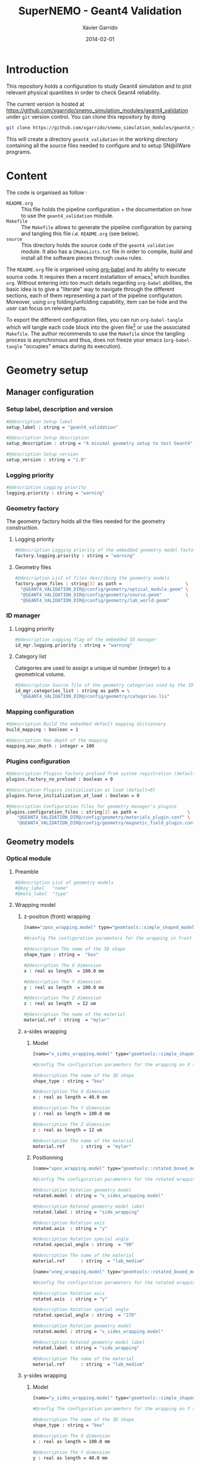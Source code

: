 #+TITLE:  SuperNEMO - Geant4 Validation
#+AUTHOR: Xavier Garrido
#+DATE:   2014-02-01
#+OPTIONS: ^:{}
#+STARTUP: entitiespretty

* Introduction

This repository holds a configuration to study Geant4 simulation and to plot
relevant physical quantities in order to check Geant4 reliability.

The current version is hosted at
[[https://github.com/xgarrido/snemo_simulation_modules/geant4_validation]] under
=git= version control. You can clone this repository by doing

#+BEGIN_SRC sh
  git clone https://github.com/xgarrido/snemo_simulation_modules/geant4_validation geant4_validation
#+END_SRC

This will create a directory =geant4_validation= in the working directory
containing all the source files needed to configure and to setup SN@ilWare
programs.

* Content

The code is organised as follow :

- =README.org= :: This file holds the pipeline configuration + the documentation
                  on how to use the =geant4_validation= module.
- =Makefile= :: The =Makefile= allows to generate the pipeline configuration by
                parsing and tangling this file /i.e./ =README.org= (see below).
- =source= :: This directory holds the source code of the =geant4_validation=
              module. It also has a =CMakeLists.txt= file in order to compile,
              build and install all the software pieces through =cmake= rules.

The =README.org= file is organised using [[http://orgmode.org/worg/org-contrib/babel/index.html][org-babel]] and its ability to execute
source code. It requires then a recent installation of emacs[1] which bundles
=org=. Without entering into too much details regarding =org-babel= abilities,
the basic idea is to give a "literate" way to navigate through the different
sections, each of them representing a part of the pipeline
configuration. Moreover, using =org= folding/unfolding capability, item can be
hide and the user can focus on relevant parts.

To export the different configuration files, you can run =org-babel-tangle=
which will tangle each code block into the given file[2] or use the associated
=Makefile=. The author recommends to use the =Makefile= since the tangling
process is asynchronous and thus, does not freeze your emacs (=org-babel-tangle=
"occupies" emacs during its execution).

[1] At the time of writing this document, emacs version is 24.3.1
[2] Emacs lisp function can be run using =ALT-x= command and typing the function
name.
* Geometry setup
** Manager configuration
:PROPERTIES:
:MKDIRP: yes
:TANGLE: config/geometry/manager.conf
:END:
*** Setup label, description and version
#+BEGIN_SRC sh
  #@description Setup label
  setup_label : string = "geant4_validation"

  #@description Setup description
  setup_description : string = "A minimal geometry setup to test Geant4"

  #@description Setup version
  setup_version : string = "1.0"
#+END_SRC
*** Logging priority
#+BEGIN_SRC sh
  #@description Logging priority
  logging.priority : string = "warning"
#+END_SRC
*** Geometry factory
The geometry factory holds all the files needed for the geometry construction.
**** Logging priority
#+BEGIN_SRC sh
  #@description Logging priority of the embedded geometry model factory
  factory.logging.priority : string = "warning"
#+END_SRC

**** Geometry files
#+BEGIN_SRC sh
  #@description List of files describing the geometry models
  factory.geom_files : string[3] as path =                        \
    "@GEANT4_VALIDATION_DIR@/config/geometry/optical_module.geom" \
    "@GEANT4_VALIDATION_DIR@/config/geometry/source.geom"         \
    "@GEANT4_VALIDATION_DIR@/config/geometry/lab_world.geom"
#+END_SRC

*** ID manager
**** Logging priority
#+BEGIN_SRC sh
  #@description Logging flag of the embedded ID manager
  id_mgr.logging.priority : string = "warning"
#+END_SRC

**** Category list
Categories are used to assign a unique id number (integer) to a geometrical
volume.
#+BEGIN_SRC sh
  #@description Source file of the geometry categories used by the ID manager
  id_mgr.categories_list : string as path = \
    "@GEANT4_VALIDATION_DIR@/config/geometry/categories.lis"
#+END_SRC
*** Mapping configuration
#+BEGIN_SRC sh
  #@description Build the embedded default mapping dictionnary
  build_mapping : boolean = 1

  #@description Max depth of the mapping
  mapping.max_depth : integer = 100
#+END_SRC
*** Plugins configuration
#+BEGIN_SRC sh
  #@description Plugins factory preload from system registration (default=0)
  plugins.factory_no_preload : boolean = 0

  #@description Plugins initialization at load (default=0)
  plugins.force_initialization_at_load : boolean = 0

  #@description Configuration files for geometry manager's plugins
  plugins.configuration_files : string[2] as path =                   \
      "@GEANT4_VALIDATION_DIR@/config/geometry/materials_plugin.conf" \
      "@GEANT4_VALIDATION_DIR@/config/geometry/magnetic_field_plugin.conf"
#+END_SRC

** Geometry models
*** Optical module
:PROPERTIES:
:TANGLE: config/geometry/optical_module.geom
:END:
**** Preamble
#+BEGIN_SRC sh
  #@description List of geometry models
  #@key_label   "name"
  #@meta_label  "type"
#+END_SRC
**** Wrapping model
***** z-position (front) wrapping
#+BEGIN_SRC sh
  [name="zpos_wrapping.model" type="geomtools::simple_shaped_model"]

  #@config The configuration parameters for the wrapping in front of the scintillator block

  #@description The name of the 3D shape
  shape_type : string =  "box"

  #@description The X dimension
  x : real as length  = 100.0 mm

  #@description The Y dimension
  y : real as length  = 100.0 mm

  #@description The Z dimension
  z : real as length  = 12 um

  #@description The name of the material
  material.ref : string  = "mylar"
#+END_SRC
***** x-sides wrapping
****** Model
#+BEGIN_SRC sh
  [name="x_sides_wrapping.model" type="geomtools::simple_shaped_model"]

  #@config The configuration parameters for the wrapping on X sides of the scintillator block

  #@description The name of the 3D shape
  shape_type : string = "box"

  #@description The X dimension
  x : real as length = 40.0 mm

  #@description The Y dimension
  y : real as length = 100.0 mm

  #@description The Z dimension
  z : real as length = 12 um

  #@description The name of the material
  material.ref      : string  = "mylar"
#+END_SRC
****** Positionning
#+BEGIN_SRC sh
  [name="xpos_wrapping.model" type="geomtools::rotated_boxed_model"]

  #@config The configuration parameters for the rotated wrapping film

  #@description Rotation geometry model
  rotated.model : string = "x_sides_wrapping.model"

  #@description Rotated geometry model label
  rotated.label : string = "side_wrapping"

  #@description Rotation axis
  rotated.axis  : string = "y"

  #@description Rotation special angle
  rotated.special_angle : string  = "90"

  #@description The name of the material
  material.ref      : string  = "lab_medium"
#+END_SRC
#+BEGIN_SRC sh
  [name="xneg_wrapping.model" type="geomtools::rotated_boxed_model"]

  #@config The configuration parameters for the rotated wrapping film

  #@description Rotation axis
  rotated.axis  : string = "y"

  #@description Rotation special angle
  rotated.special_angle : string  = "270"

  #@description Rotation geometry model
  rotated.model : string = "x_sides_wrapping.model"

  #@description Rotated geometry model label
  rotated.label : string = "side_wrapping"

  #@description The name of the material
  material.ref      : string  = "lab_medium"
#+END_SRC

***** y-sides wrapping
****** Model
#+BEGIN_SRC sh
  [name="y_sides_wrapping.model" type="geomtools::simple_shaped_model"]

  #@config The configuration parameters for the wrapping on Y sides of the scintillator block

  #@description The name of the 3D shape
  shape_type : string = "box"

  #@description The X dimension
  x : real as length = 100.0 mm

  #@description The Y dimension
  y : real as length = 40.0 mm

  #@description The Z dimension
  z : real as length = 12 um

  #@description The name of the material
  material.ref : string = "mylar"
#+END_SRC
****** Positionning
#+BEGIN_SRC sh
  [name="ypos_wrapping.model" type="geomtools::rotated_boxed_model"]

  #@config The configuration parameters for the rotated wrapping film

  #@description Rotation axis
  rotated.axis  : string = "x"

  #@description Rotation special angle
  rotated.special_angle : string  = "90"

  #@description Rotation geometry model
  rotated.model : string = "y_sides_wrapping.model"

  #@description Rotated geometry model label
  rotated.label : string = "side_wrapping"

  #@description The name of the material
  material.ref      : string  = "lab_medium"
#+END_SRC
#+BEGIN_SRC sh
  [name="yneg_wrapping.model" type="geomtools::rotated_boxed_model"]

  #@config The configuration parameters for the rotated wrapping film

  #@description Rotation axis
  rotated.axis  : string = "x"

  #@description Rotation special angle
  rotated.special_angle : string  = "270"

  #@description Rotation geometry model
  rotated.model : string = "y_sides_wrapping.model"

  #@description Rotated geometry model label
  rotated.label : string = "side_wrapping"

  #@description The name of the material
  material.ref      : string  = "lab_medium"
#+END_SRC
**** Scintillator model
***** Block model
We first design the shape and the dimensions of the block
#+BEGIN_SRC sh
  [name="scintillator_block.model" type="geomtools::simple_shaped_model"]

  #@config The configuration parameters for the scintillator block

  #@description The name of the 3D shape
  shape_type : string =  "box"

  #@description The X dimension
  x : real as length = 100.0 mm

  #@description The Y dimension
  y : real as length = 100.0 mm

  #@description The Z dimension
  z : real as length = 40.0 mm
#+END_SRC

Then we define a material
#+BEGIN_SRC sh
  #@description The name of the material
  material.ref      : string = "polystyrene"
#+END_SRC

Finally, we attach to it a sensitive category to ease the interface between
=mctools= and Geant4 digitization[fn:1]
#+BEGIN_SRC sh
  #@description The 'sensitive' category attached to this detector volume
  sensitive.category : string  = "scin_SD"
#+END_SRC
***** Wrapped block model
The wrapped model consists of wrapping with mylar the previous "nude" block. We
then use a =surrounded_bowed_model= to place mylar on each scintillator faces.
#+BEGIN_SRC sh
  [name="wrapped_scintillator_block.model" type="geomtools::surrounded_boxed_model"]

  #@config The configuration parameters for the wrapped scintillatorblock

  #@description The name of the surrounded geometry model
  surrounded.model         : string = "scintillator_block.model"

  #@description The label associated to the surrounded geometry model
  surrounded.label         : string = "scintillator_block"

  #@description The name of the (z>0) side surrounding geometry model
  surrounded.top_model     : string = "zpos_wrapping.model"

  #@description The name of a  (x>0) side surrounding geometry model
  surrounded.front_model   : string = "xpos_wrapping.model"

  #@description The name of a  (x<0) side surrounding geometry model
  surrounded.back_model    : string = "xneg_wrapping.model"

  #@description The name of a  (y>0) side surrounding geometry model
  surrounded.right_model   : string = "ypos_wrapping.model"

  #@description The name of a  (y<0) side surrounding geometry model
  surrounded.left_model    : string = "yneg_wrapping.model"

  #@description The label of the (z>0) side surrounding geometry model
  surrounded.top_label     : string = "top_wrapping"

  #@description The label of a  (x>0) side surrounding geometry model
  surrounded.front_label   : string = "front_wrapping"

  #@description The label of a  (x<0) side surrounding geometry model
  surrounded.back_label    : string = "back_wrapping"

  #@description The label of a  (y>0) side surrounding geometry model
  surrounded.right_label   : string = "right_wrapping"

  #@description The label of a  (y<0) side surrounding geometry model
  surrounded.left_label    : string = "left_wrapping"

  #@description The name of the material
  material.ref      : string  = "lab_medium"
#+END_SRC

Finally, we attach mapping id to the mother volume as well as its daughter
/i.e./ mylar elements.
#+BEGIN_SRC sh
  #@description The mapping directive for the "scintillator_block" daughter volume
  mapping.daughter_id.scintillator_block : string  = "[scin_block.gc]"

  #@description The mapping directive for the "left_wrapping" daughter volume
  mapping.daughter_id.front_wrapping     : string  = "[scin_block_wrapping.gc:side=0]"

  #@description The mapping directive for the "right_wrapping" daughter volume
  mapping.daughter_id.back_wrapping      : string  = "[scin_block_wrapping.gc:side=1]"

  #@description The mapping directive for the "left_wrapping" daughter volume
  mapping.daughter_id.left_wrapping      : string  = "[scin_block_wrapping.gc:side=2]"

  #@description The mapping directive for the "right_wrapping" daughter volume
  mapping.daughter_id.right_wrapping     : string  = "[scin_block_wrapping.gc:side=3]"

  #@description The mapping directive for the "top_wrapping" daughter volume
  mapping.daughter_id.top_wrapping       : string  = "[scin_block_wrapping.gc:side=5]"
#+END_SRC
**** Light guide model
***** Basic light guide
#+BEGIN_SRC sh
  [name="light_guide.model" type="geomtools::simple_shaped_model"]

  #@config The configuration parameters for the light guide

  #@description The default implicit length unit
  length_unit  : string = "mm"

  #@description The name of the 3D shape
  shape_type   : string = "polyhedra"

  #@description The polyhedra build mode
  build_mode   : string = "points"

  #@description The polyhedra number of sides
  sides        : integer = 4

  #@description The list of Z coordinates for the shape
  list_of_z    : real [3] =  -40.     +30.     +40.

  #@description The list of inner radius coordinates for the shape
  list_of_rmin : real [3] =    0.      0.       0.

  #@description The list of outer radius coordinates for the shape
  list_of_rmax : real [3] =    20.    50.     50.

  #@description The name of the material
  material.ref : string  = "plexiglass"
#+END_SRC
***** Rotated light guide
#+BEGIN_SRC sh
  ########################################################################
  [name="rotated_light_guide.model" type="geomtools::rotated_boxed_model"]

  #@config The configuration parameters for the rotated light guide

  #@description The rotation axis
  rotated.axis  : string = "z"

  #@description The rotation angle
  rotated.angle : real as angle = 45.0 degree

  #@description The X dimension
  x             : real as length = 100.0 mm

  #@description The Y dimension
  y             : real as length = 100.0 mm

  #@description The name of the model to be rotated
  rotated.model : string = "light_guide.model"

  #@description The label associated to the rotated daughter model
  rotated.label : string = "light_guide"

  #@description The name of the material around the light guide to be rotated
  material.ref  : string  = "lab_medium"
#+END_SRC
**** PMT model
#+BEGIN_SRC sh
  [name="pmt.model" type="geomtools::simple_shaped_model"]

  #@config The configuration parameters for the photomultiplier tube

  #@description The default implicit length unit
  length_unit  : string   = "mm"

  #@description The name of the 3D shape
  shape_type   : string   = "polycone"

  #@description The polycone build mode
  build_mode   : string   = "points"

  #@description The list of Z coordinates for the shape
  list_of_z    : real [6] =  -50.0   -49.0  -48.99  +48.99  +49.0 +50.0

  #@description The list of inner radius coordinates for the shape
  list_of_rmin : real [6] =    0.      0.    19.     19.      0.    0.

  #@description The list of outer radius coordinates for the shape
  list_of_rmax : real [6] =    20.    20.    20.     20.     20.   20.

  #@description The name of the material
  material.ref : string  = "glass"
#+END_SRC
**** Optical module
Given the previous model, we stack them to get a full optical module from PMT \to
light guide \to scintillator block \to the last layer of mylar
#+BEGIN_SRC sh
  [name="optical_module.model" type="geomtools::stacked_model"]

  #@config The configuration parameters for the optical module

  #@description The stacking axis
  stacked.axis            : string = "z"

  #@description The number of stacked volumes
  stacked.number_of_items : integer = 3

  #@description The model of the stacked volume #2
  stacked.model_2   : string  = "wrapped_scintillator_block.model"

  #@description The label of the stacked volume #2
  stacked.label_2   : string  = "scintillator_block"

  #@description The model of the stacked volume #1
  stacked.model_1   : string   = "rotated_light_guide.model"

  #@description The label of the stacked volume #1
  stacked.label_1   : string  = "light_guide"

  #@description The model of the stacked volume #0
  stacked.model_0   : string   = "pmt.model"

  #@description The label of the stacked volume #0
  stacked.label_0   : string  = "pmt"

  #@description The name of the material
  material.ref      : string    = "lab_medium"

  #@description The mapping directive for the "light_guide" daughter volume
  mapping.daughter_id.light_guide : string  = "[light_guide.gc]"
#+END_SRC
*** Source
:PROPERTIES:
:TANGLE: config/geometry/source.geom
:END:
**** Preamble
#+BEGIN_SRC sh
  #@description List of geometry models
  #@key_label   "name"
  #@meta_label  "type"
#+END_SRC
**** Film model
#+BEGIN_SRC sh
  [name="source_film.model" type="geomtools::simple_shaped_model"]

  #@config The configuration parameters for the source film

  #@description The name of the 3D shape of the source film
  shape_type  : string = "cylinder"

  #@description The R dimension (radius) of the cylinder source film
  r : real as length = 9.5 mm

  #@description The Z dimension (thickness) of the cylinder source film
  z : real as length = 5 um

  #@description The name of the material of the source film
  material.ref : string = "mylar"
#+END_SRC
**** Source support model
#+BEGIN_SRC sh
  [name="source_support.model" type="geomtools::simple_shaped_model"]

  #@config The configuration parameters for the source support

  #@description The name of the 3D shape of the source support ring
  shape_type  : string = "tube"

  #@description The inner R dimension (inner radius) of the source support ring
  inner_r     : real as length = 10.0 mm

  #@description The outer R dimension (inner radius) of the source support ring
  outer_r     : real as length = 12.0 mm

  #@description The Z dimension (thickness) of the source support ring
  z           : real as length = 5.0 mm

  #@description The name of the material of the source support ring
  material.ref : string = "aluminium"
#+END_SRC

**** Source model
The source model will used the two previous models by placing them "internally"
to a larger cylinder. We first declare the holding volume
#+BEGIN_SRC sh
  [name="source.model" type="geomtools::simple_shaped_model"]

  #@description The name of the 3D shape of the source cylindric envelope
  shape_type  : string = "cylinder"

  #@description The R dimension (radius) of the source cylindric envelope
  r : real as length = 12.0 mm

  #@description The Z dimension (thickness) of the source cylindric envelope
  z : real as length = 5.0 mm

  #@description The name of the material
  material.ref : string  = "lab_medium"
#+END_SRC
and then place inside, the "support" and "film" models
#+BEGIN_SRC sh
  #@description The list of daughter volumes by label
  internal_item.labels : string[2] = "support" "film"

  #@description The model of the "support" daughter volume
  internal_item.model.support : string  = "source_support.model"

  #@description The placement of the "support" daughter volume
  internal_item.placement.support : string  = "0 0 0 (mm)"

  #@description The model of the "film" daughter volume
  internal_item.model.film : string  = "source_film.model"

  #@description The placement of the "film" daughter volume
  internal_item.placement.film : string  = "0 0 0 (mm)"
#+END_SRC

We finally define mapping ids
#+BEGIN_SRC sh
  #@description The mapping directives for the "film" daughter volume
  mapping.daughter_id.film : string  = "[source_film.gc]"

  #@description The mapping directives for the "support" daughter volume
  mapping.daughter_id.support : string  = "[source_support.gc]"
#+END_SRC
*** Laboratory & world volume
:PROPERTIES:
:TANGLE: config/geometry/lab_world.geom
:END:
**** Preamble
#+BEGIN_SRC sh
  #@description List of geometry models
  #@key_label   "name"
  #@meta_label  "type"
#+END_SRC
**** Absorber
#+BEGIN_SRC sh
  [name="thin_absorber.model" type="geomtools::simple_shaped_model"]

  #@config The configuration parameters for the thin_absorber front of the detector

  #@description The name of the 3D shape
  shape_type :   string =  "box"

  #@description The X dimension
  x   : real as length = 100.0 mm

  #@description The Y dimension
  y   : real as length = 100.0 mm

  #@description The Z dimension
  z   : real as length = 50 um

  #@description The name of the material
  material.ref      : string  = "copper"
#+END_SRC
**** Black box
#+BEGIN_SRC sh
  [name="black_box.model" type="geomtools::simple_shaped_model"]

  #@config The configuration parameters for the light guide

  #@description The default implicit length unit
  length_unit : string = "mm"

  #@description The name of the 3D shape
  shape_type : string = "polyhedra"

  #@description The polyhedra build mode
  build_mode : string = "points"

  #@description The polyhedra number of sides
  sides        : integer = 4

  #@description The list of Z coordinates for the shape
  list_of_z    : real [2] =   -125.     +125.

  #@description The list of inner radius coordinates for the shape
  list_of_rmin : real [2] =    51.      51.

  #@description The list of outer radius coordinates for the shape
  list_of_rmax : real [2] =    53.      53.

  #@description The name of the material
  material.ref : string  = "inox"
#+END_SRC
**** Lab. model
#+BEGIN_SRC sh
  [name="lab.model" type="geomtools::simple_shaped_model"]

  #@config The configuration parameters for the laboratory experimental area

  #@description The name of the 3D shape of the lab area
  shape_type  : string = "box"

  #@description The X dimension of the box
  x           : real as length = 900.0 mm

  #@description The Y dimension of the box
  y           : real as length = 450.0 mm

  #@description The Z dimension of the box
  z           : real as length = 450.0 mm

  #@description The name of the material that fills the lab atmosphere
  material.ref : string = "lab_medium"

  #@description The list of daughter volumes by labels
  internal_item.labels : string[4] = "source" "detector" "box" "absorber0"

  #@description The model of the "source" daughter volume
  internal_item.model.source        : string  = "source.model"

  #@description The placement of the "source" daughter volume
  internal_item.placement.source    : string  = "20 0 0 (cm) / y +90 (degree)"

  #@description The model of the "detector" daughter volume
  internal_item.model.detector      : string  = "optical_module.model"

  #@description The placement of the "detector" daughter volume
  internal_item.placement.detector  : string  = "-20 0 0 (cm) / y +90 (degree) "

  #@description The model of the "box" daughter volume
  internal_item.model.box           : string  = "black_box.model"

  #@description The placement of the "box" daughter volume
  internal_item.placement.box       : string  = "-24 0 0 (cm) @  0 90 45 (degree) "

  #@description The model of the "absorber0" daughter volume
  internal_item.model.absorber0     : string  = "thin_absorber.model"

  #@description The placement of the "absorber0" daughter volume
  internal_item.placement.absorber0 : string  = "0 0 0 (cm) @  0 90 0 (degree) "

  #@description The mapping directives for the "source" daughter volume
  mapping.daughter_id.source   : string  = "[source.gc:position=0]"

  #@description The mapping directives for the "detector" daughter volume
  mapping.daughter_id.detector : string  = "[optical_module.gc:detector=0]"
#+END_SRC
**** World volume
#+BEGIN_SRC sh
  [name="world" type="geomtools::simple_world_model"]

  #@config configuration parameters for the world logical volume

  #@description The world volume X dimension (box)
  world.x         : real as length  = 1000.0 mm

  #@description The world volume Y dimension (box)
  world.y         : real as length = 500.0 mm

  #@description The world volume Z dimension (box)
  world.z         : real as length = 500.0 mm

  #@description The name of the model that represents the experimental setup daughter volume
  setup.model     : string = "lab.model"

  #@description The setup placement phi angle
  setup.phi       : real as angle = 0.0 degree

  #@description The setup placement theta angle
  setup.theta     : real as angle = 0.0 degree

  #@description The setup placement X coordinate
  setup.x         : real as length = 0.0 mm

  #@description The setup placement Y coordinate
  setup.y         : real as length = 0.0 mm

  #@description The setup placement Z coordinate
  setup.z         : real as length = 0.0 mm

  #@description The name of the material that fills the world volume
  material.ref    : string = "vacuum"

  #@description The mapping directives for the 'setup' daughter volume
  mapping.daughter_id.setup : string  = "[lab.gc:area=0]"
#+END_SRC
** Mapping categories
:PROPERTIES:
:TANGLE: config/geometry/categories.lis
:END:
#+BEGIN_SRC sh
  #@description A list of geometry ID categories/types
  #@key_label   "category"
  #@meta_label  "type"


  ##################################################################
  # This is the mandatory top-level geometry category.
  # One should always provide it :
  [category="world" type="0"]

  #@config The geometry category of the top-level world volume

  #@description The world's GID address is characterized by its 'world' number
  addresses : string[1] = "world"


  ##################################################################
  # This geometry category addresses an experimental area volume :
  [category="lab.gc"  type="100"]

  #@config The geometry category of the experimental area volume (lab)

  #@description A lab's GID address is charaterized by its 'area' number
  addresses : string[1] = "area"


  ################################################################
  # This geometry category addresses a calibration source object :
  [category="source.gc" type="1000"]

  #@config The geometry category of a calibration source

  #@description The GID address of a calibration source is defined by its 'position' number
  addresses : string[1] = "position"


  ##############################################################################
  # This geometry category addresses the support frame of a calibration source :
  [category="source_support.gc" type="1010"]

  #@config The geometry category of a calibration source support

  #@description The GID address of a source support inherits the GID address of the source
  inherits : string = "source.gc"


  #################################################################
  # This geometry category addresses of a calibration source film :
  [category="source_film.gc" type="1020"]

  #@config The geometry category of a calibration source film

  #@description The GID address of a source film inherits the GID address of the source
  inherits : string = "source.gc"


  ######################################################
  # This geometry category addresses an optical module :
  [category="optical_module.gc" type="2020"]

  #@config The geometry category of a calibration source film

  #@description The GID address of a column is defined by its 'detector' number
  addresses : string[1] = "detector"


  #################################################################################
  #  This geometry category addresses the scintillator block of an optical module :
  [category="scin_block.gc" type="2030"]

  #@config The geometry category of the scintillator block of an optical module

  #@description The GID address of a scin block inherits the GID address of the optical module
  inherits : string = "optical_module.gc"


  ###############################################
  [category="scin_block_wrapping.gc" type="2031"]

  #@config The geometry category of a wrapping film around a scintillator block

  #@description The GID address of a wrapping film extends GID address of the scintillator block
  extends : string[1] = "scin_block.gc"

  #@description The 'side' number extend the mother scintillator block GID address
  by       : string[1] = "side"


  #######################################
  [category="light_guide.gc" type="2032"]

  #@config The geometry category of the light guide

  #@description The GID address of a light guide inherits the GID address of the optical module
  inherits : string[1] = "optical_module.gc"
#+END_SRC
** Materials plugin
:PROPERTIES:
:TANGLE: config/geometry/materials_plugin.conf
:END:

We use the definitions of isotopes, elements and materials from the installed
materials library. Here the =materials_aliases= definition are locally defined
to change the source foil isotope.
*** Plugin declaration
#+BEGIN_SRC sh
  #@description The geometry manager plugin for materials

  #@key_label  "name"
  #@meta_label "type"

  [name="materials_driver" type="geomtools::materials_plugin"]
#+END_SRC

*** Logging priority
#+BEGIN_SRC sh
  #@description Logging priority
  logging.priority : string = "warning"
#+END_SRC

*** Files
#+BEGIN_SRC sh
  #@description List of files describing the materials
  materials.configuration_files : string[4] as path = \
      "@materials:data/std_isotopes.def"              \
      "@materials:data/std_elements.def"              \
      "@materials:data/std_materials.def"             \
      "@GEANT4_VALIDATION_DIR@/config/geometry/materials_aliases.def"
#+END_SRC
*** Material aliases
:PROPERTIES:
:TANGLE: config/geometry/materials_aliases.def
:END:
#+BEGIN_SRC sh
  #@description A sample list of aliases for standard materials
  #@key_label   "name"
  #@meta_label  "type"

  [name="air" type="alias"]
  #@description The alias for air
  material : string = "std::air"

  [name="aluminium" type="alias"]
  #@description The alias for aluminium
  material : string = "std::aluminium"

  [name="inox" type="alias"]
  #@description The alias for inox
  material : string = "std::inox"

  [name="copper" type="alias"]
  #@description The alias for copper
  material : string = "std::copper"

  [name="mylar" type="alias"]
  #@description The alias for mylar
  material : string = "std::mylar"

  [name="plexiglass" type="alias"]
  #@description The alias for plexiglass
  material : string = "std::plexiglass"

  [name="polystyrene" type="alias"]
  #@description The alias for polystyrene
  material : string = "std::polystyrene"

  [name="glass" type="alias"]
  #@description The alias for pyrex
  material : string = "std::pyrex"

  [name="vacuum" type="alias"]
  #@description The alias for vacuum
  material : string = "std::vacuum"

  [name="lab_medium" type="alias"]
  #@description The alias for air
  material : string = "std::air"
  #material : string = "std::vacuum"
#+END_SRC

** Magnetic field plugin
:PROPERTIES:
:TANGLE: config/geometry/magnetic_field_plugin.conf
:END:
*** Plugin declaration
#+BEGIN_SRC sh
  #@description The geometry manager plugin for emfield

  #@key_label  "name"
  #@meta_label "type"

  [name="fields_driver" type="emfield::emfield_geom_plugin"]
#+END_SRC

*** Logging priority
#+BEGIN_SRC sh
  #@description Logging priority
  logging.priority : string = "warning"
#+END_SRC

*** EM field manager configuration
#+BEGIN_SRC sh
  #@description Manager logging priority
  manager.logging.priority : string = "warning"

  #@description The name of the geometry service
  manager.services.geometry : string = "Geo"

  #@description List of EM fields definitions files
  manager.field_definitions_filenames : string[1] as path = \
      "@GEANT4_VALIDATION_DIR@/config/geometry/magnetic_field_drivers.conf"
#+END_SRC

EM field defined within =manager.field_definitions_filenames= file can be set
independently and at the same time for different G4 volumes. This association
between volumes and field is done by the =geom_map= object of =emfield=
component.
#+BEGIN_SRC sh
  #@description Flag to activate the geometry volume/field associations map
  manager.build_geom_map : boolean = 1

  #@description Manager logging priority
  manager.geom_map.logging.priority : string = "warning"

  #@description The list of EM fields associated to some logical volumes
  manager.geom_map.associations.labels : string[1] = "lab"

  #@description The logical model associated for the label 'tracker'
  manager.geom_map.associations.lab.volume : string = "lab.model.log"

  #@description The EM field associated for the label "tracker"
  manager.geom_map.associations.lab.field_name : string = "B0"
#+END_SRC

*** Magnetic fields
:PROPERTIES:
:TANGLE: config/geometry/magnetic_field_drivers.conf
:END:
**** Preamble
#+BEGIN_SRC sh
  #@description Definition parameters for some electro-magnetic fields
  #@key_label   "name"
  #@meta_label  "type"
#+END_SRC
**** Constant magnetic field
#+BEGIN_SRC sh
  [name="B0" type="emfield::uniform_magnetic_field"]

  #@config Configuration parameters for the magnetic field generated by a coil

  #@description Default implicit magnetic field unit
  magnetic_field.unit        : string  = "gauss"

  #@description Coordinates of the static magnetic field (Bx, By, Bz)
  magnetic_field.coordinates : real[3] = 0.0 0.0 25.0
#+END_SRC

** Visualization settings
:PROPERTIES:
:MKDIRP: yes
:TANGLE: config/visualization/geant4_validation.sty
:END:
*** Browser settings
#+BEGIN_SRC sh
  [name="browser_settings"]

  #@description Setup label.
  setup_label : string = "geant4_validation"

  #@description Tab to view at startup.
  # 0: 3D Display 1: Raw Data 2: Options, 3: Selection
  startup_tab : integer = 0

  # 0: Top view 1: Front view 2: Side view
  startup_2d_view : integer = 0

  #@description Background color of displays.
  background_color : integer[3] =   0   0   0
#+END_SRC
*** Geometry settings
#+BEGIN_SRC sh
  [name="geometry_settings"]

  #@description List of volumes to take care.
  volume_category_list : string[8] =                          \
                                     "lab.gc"                 \
                                     "light_guide.gc"         \
                                     "optical_module.gc"      \
                                     "scin_block.gc"          \
                                     "scin_block_wrapping.gc" \
                                     "source.gc"              \
                                     "source_film.gc"         \
                                     "source_support.gc"

  #@description Volume visibility (visible/invisible/disable)
  lab.gc.visibility                 : string = "visible"
  light_guide.gc.visibility         : string = "visible"
  optical_module.gc.visibility      : string = "visible"
  scin_block.gc.visibility          : string = "visible"
  scin_block_wrapping.gc.visibility : string = "visible"
  source.gc.visibility              : string = "visible"
  source_film.gc.visibility         : string = "visible"
  source_support.gc.visibility      : string = "visible"

  #@description Volume color
  lab.gc.color                 : integer[3] = 228 123 220
  light_guide.gc.color         : integer[3] = 158 246 222
  optical_module.gc.color      : integer[3] = 141  17  79
  scin_block.gc.color          : integer[3] =  66  43 244
  scin_block_wrapping.gc.color : integer[3] =  86 111 124
  source.gc.color              : integer[3] = 236  33 141
  source_film.gc.color         : integer[3] = 163  44  34
  source_support.gc.color      : integer[3] =  90 156 254
#+END_SRC
*** Particle settings
#+BEGIN_SRC sh
  [name="particle_settings"]

  #@description MC particle color
#+END_SRC
*** Misc.
#+BEGIN_SRC sh
  [name="miscellaneous"]

  #@description MC line style
  mc_line_style : integer = 1
  mc_line_width : integer = 0

  #@description Figure save options
  save.directory : string = "."
  save.extension : string = ".eps"
  save.prefix    : string = "event_"
#+END_SRC

* Simulation setup
** Geant4 configuration
:PROPERTIES:
:TANGLE: config/pipeline/g4_manager.conf
:END:
*** Manager setup
#+BEGIN_SRC sh
  [name="manager"]

  #@description Logging priority
  logging.priority      : string = "warning"
#+END_SRC
*** Event generator
The following code holds the =genbb= manager to give access to several primary
generators.
#+BEGIN_SRC sh
  [name="event_generator"]

  #@description Configuration file for the embedded '::genbb::manager'
  manager.config : string as path = \
      "@GEANT4_VALIDATION_DIR@/config/pipeline/genbb_manager.conf"
#+END_SRC
*** Vertex generator
This part basically provides the location of vertex generator implemented by
[[https://nemo.lpc-caen.in2p3.fr/wiki/genvtx][genvtx]].
#+BEGIN_SRC sh
  [name="vertex_generator"]

  #@description Main configuration file for the vertex generator manager
  manager.config : string as path = \
      "@GEANT4_VALIDATION_DIR@/config/pipeline/genvertex_manager.conf"
#+END_SRC
*** Detector construction
#+BEGIN_SRC sh
  [name="detector_construction"]
#+END_SRC
**** Logging priority
#+BEGIN_SRC sh
  #@description Logging priority
  logging.priority : string = "warning"
#+END_SRC

**** GDML scheme and options
The Geometry Description Markup Language is an application-indepedent geometry
description format based on XML[1]. It is used as Geant4 toolkit bindings
through =gemotools= converters.

#+BEGIN_SRC sh
  #@description Temporary directory for GDML file generation:
  gdml.tmp_dir         : string as path = "/tmp/${USER}/geant4_validation_g4.d"

  #@description Access mode to the GDML schema ("local" or "remote")
  gdml.schema_location : string = "local" # "remote"

  #@description Flag to skip GDML validation
  gdml.no_validation   : boolean = 0
#+END_SRC

[1] http://gdml.web.cern.ch/GDML

**** Step hit processors
Step hit processors are used to convert Geant4 steps into detector hits for
SuperNEMO physics.
#+BEGIN_SRC sh
  #@description Logging support for step hit processor factory
  hit_processor_factory.logging.priority : string = "warning"

  #@description Configuration file for the step hit processor factory:
  hit_processor_factory.config : string as path = \
      "@GEANT4_VALIDATION_DIR@/config/pipeline/step_hit_processor_factory.conf"
#+END_SRC

**** Sensitive detectors
This category defines sensitive detectors where special treatments of Geant4 steps
must be applied. This can be in direct relation with step hit processors defined above.
#+BEGIN_SRC sh
  #@description Parameters for the generation of 'sensitive hits' through 'sensitive detectors' :
  sensitive.detectors : string[1] = "scin_SD"

  #@description Logging priority
  sensitive.scin_SD.logging.priority                : string  = "warning"

  #@description Buffer capacity for hits
  sensitive.scin_SD.hits_buffer_capacity            : integer = 200

  #@description Flag to activate the recording of alpha particle quenching
  sensitive.scin_SD.record_alpha_quenching          : boolean = 1

  #@description Flag to activate the recording of any track ID
  sensitive.scin_SD.record_track_id                 : boolean = 1

  #@description Flag to activate the recording of any primary particle flag
  sensitive.scin_SD.record_primary_particle         : boolean = 1

  #@description Flag to drop hits with zero energy deposit
  sensitive.scin_SD.drop_zero_energy_deposit_steps  : boolean = 0

  #@description Flag to track gamma particles
  sensitive.scin_SD.track_gamma                     : boolean = 1
#+END_SRC

**** Geant4 step hit limits
The following code defines geometry models where Geant4 steps are size limited.
#+BEGIN_SRC sh
  #@description List of geometry logical volumes with max steps:
  limits.list_of_volumes : string[3] = \
                         "source_film.model.log" \
                         "scintillator_block.model.log" \
                         "lab.model.log"

  #@description Max step length inside source pad:
  limits.max_step.source_film.model.log        : real as length = 5 um

  #@description Max step length inside scintillator block:
  limits.max_step.scintillator_block.model.log : real as length = 100 um

  #@description Max step length inside lab volume:
  limits.max_step.lab.model.log                : real as length = 1 cm
#+END_SRC
**** Geant4 regions
Definition of Geant4 regions.
#+BEGIN_SRC sh
  #@description List of regions
  regions : string[3] = "scintillator" "lab" "source"

  #@description List of attached volumes/models for region "scintillator"
  regions.scintillator.volumes : string[1] = "scintillator_block.model.log"

  #@description List of attached volumes/models for region "lab"
  regions.lab.volumes          : string[2] = "lab.model.log" "source.model.log"

  #@description List of attached volumes/models for region "source"
  regions.source.volumes       : string[1] = "source_film.model.log"
#+END_SRC

**** Magnetic field
#+BEGIN_SRC sh
  #@description Flag to use magnetic field
  using_magnetic_field              : boolean = 0

  #@description Logging priority threshold of the embedded Geant4 magnetic fields
  magnetic_field.logging.priority   : string = "warning"

  #@description Name of the magnetic field geometry plugin
  magnetic_field.plugin_name        : string = "fields_driver"

  #@description Name of the associated fields
  magnetic_field.associations       : string[1] = "module"

  #@description SetDeltaChord miss distance (mm):
  magnetic_field.miss_distance : real as length = 0.5 mm
#+END_SRC

*** Physics list
In the development of a Geant4-based application, it is the user's
responsibility to decide which physics processes are required, and then to
include them in the physics list. The next lines are just aliases to relevant
phycical processes for SuperNEMO.
#+BEGIN_SRC sh
  [name="physics_list"]
#+END_SRC

**** Logging priority
#+BEGIN_SRC sh
  #@description Logging priority
  logging.priority : string = "warning"
#+END_SRC

**** Plugins
#+BEGIN_SRC sh
  #@description List of physics constructors
  physics_constructors.names : string[2] = "particles" "em"

  #@description Class ID of the physics constructors named 'particles'
  physics_constructors.particles.id     : string = "mctools::g4::particles_physics_constructor"

  #@description Configuration file of the physics constructors named 'particles'
  physics_constructors.particles.config : string as path = \
      "@GEANT4_VALIDATION_DIR@/config/pipeline/particles.conf"

  #@description Class ID of the physics constructors named 'em'
  physics_constructors.em.id            : string = "mctools::g4::em_physics_constructor"

  #@description Configuration file of the physics constructors named 'em'
  physics_constructors.em.config        : string as path = \
      "@GEANT4_VALIDATION_DIR@/config/pipeline/em_processes.conf"
#+END_SRC

***** Particle physics constructor
:PROPERTIES:
:TANGLE:   config/pipeline/particles.conf
:END:
Quite experimental try to set particles used within this "framework".
#+BEGIN_SRC sh
  #@config Configuration parameters for the particles Geant4 physics constructor

  #@description The activation flag for geantinos (neutral and charged, default: 0)
  #use_geantinos               : boolean = 0

  #@description The activation flag for optical photons (default: 0)
  #use_optical_photons         : boolean = 0

  #@description The activation flag for muon leptons (default: 0)
  #use_muon_leptons         : boolean = 0

  #@description The activation flag for tau leptons (default: 0)
  #use_tau_leptons          : boolean = 0

  #@description The activation flag for light mesons (default: 0)
  #use_light_mesons         : boolean = 0

  #@description The activation flag for charm mesons (default: 0)
  #use_charm_mesons         : boolean = 0

  #@description The activation flag for bottom mesons (default: 0)
  #use_bottom_mesons        : boolean = 0

  #@description The activation flag for nucleons (default: 1)
  use_nucleons             : boolean = 1

  #@description The activation flag for strange baryons (default: 0)
  #use_strange_baryons      : boolean = 0

  #@description The activation flag for charm baryons (default: 0)
  #use_charm_baryons        : boolean = 0

  #@description The activation flag for bottom baryons (default: 0)
  #use_bottom_baryons       : boolean = 0

  #@description The activation flag for light nuclei (default: 1)
  use_light_nuclei         : boolean = 1

  #@description The activation flag for light anti-nuclei (default: 0)
  #use_light_anti_nuclei    : boolean = 0

  #@description The activation flag for generic ion (default: 0)
  use_generic_ion          : boolean = 1
#+END_SRC

***** EM physics process
:PROPERTIES:
:TANGLE:   config/pipeline/em_processes.conf
:END:
****** General settings
#+BEGIN_SRC sh
  #@config Configuration parameters for the electro-magnetic Geant4 physics constructor

  #@description Electro-magntox interaction model (value in: "standard", "low_energy", "penelope")
  em.model : string = "standard"
#+END_SRC
****** Electrons/positrons
#+BEGIN_SRC sh
  #@description The activation flag for electron/positron ionisation (energy loss/delta ray production)
  em.electron.ionisation           : boolean = 1

  #@description The activation flag for electron/positron multiple scatterring process
  em.electron.multiple_scatterring : boolean = 1

  #@description The activation flag for electron/positron multiple scatterring process
  em.electron.multiple_scatterring.use_distance_to_boundary: boolean = 1

  #@description The range factor for electron/positron multiple scatterring process
  em.electron.multiple_scatterring.range_factor: real = 0.005

  #@description The activation flag for electron/positron bremsstrahlung process
  em.electron.bremsstrahlung       : boolean = 1

  #@description The activation flag for electron/positron step limiter process
  em.electron.step_limiter         : boolean = 1

  #@description The activation flag for positron pannihilation
  em.positron.annihilation         : boolean = 1
#+END_SRC
****** Gammas
#+BEGIN_SRC sh
  #@description The activation flag for Rayleigh scattering
  em.gamma.rayleigh_scattering  : boolean = 0

  #@description The activation flag for photoelectric effect
  em.gamma.photo_electric       : boolean = 1

  #@description The activation flag for Compton scattering
  em.gamma.compton_scattering   : boolean = 1

  #@description The activation flag for gamma conversion
  em.gamma.conversion           : boolean = 1

  #@description The activation flag for gamma conversion to muons
  em.gamma.conversion_to_muons  : boolean = 0
#+END_SRC
****** Muons
#+BEGIN_SRC sh
  #@description The activation flag for muon ionisation
  em.muon.ionisation           : boolean = 0

  #@description The activation flag for muon multiple scatterring process
  em.muon.multiple_scatterring : boolean = 0

  #@description The activation flag for muon pair production
  em.muon.pair_production      : boolean = 0

  #@description The activation flag for muon bremsstrahlung process
  em.muon.bremsstrahlung       : boolean = 0

  #@description The activation flag for muon step limiter process
  em.muon.step_limiter         : boolean = 0
#+END_SRC
****** Ions
#+BEGIN_SRC sh
  #@description The activation flag for ion ionisation
  em.ion.ionisation           : boolean = 1

  #@description The activation flag for ion multiple scatterring process
  em.ion.multiple_scatterring : boolean = 1

  #@description The activation flag for ion step limiter process
  em.ion.step_limiter         : boolean = 1
#+END_SRC
****** Deexcitation
#+BEGIN_SRC sh
  #@description The activation flag for deexcitation fluorescence process
  #em.deexcitation.fluo         : boolean = 0

  #@description The activation flag for Auger process
  #em.deexcitation.auger        : boolean = 0

  #@description The activation flag for PIXE
  #em.deexcitation.pixe         : boolean = 0

  #@description The activation model for PIXE cross-sections
  #em.deexcitation.pixe.model   : string = "Empirical"

  #@description The regions where to apply some deexcitation process
  #em.deexcitation.regions : string[2] = "A" "B"

  #@description The activation flag for deexcitation fluorescence process in region "A"
  #em.deexcitation.regions.A.fluo  : boolean = 1

  #@description The activation flag for Auger process in region "A"
  #em.deexcitation.regions.A.auger : boolean = 1

  #@description The activation flag for PIXE in region "A"
  #em.deexcitation.regions.A.pixe  : boolean = 1

  #@description The activation flag for deexcitation fluorescence process in region "B"
  #em.deexcitation.regions.B.fluo  : boolean = 1

  #@description The activation flag for Auger process in region "B"
  #em.deexcitation.regions.B.auger : boolean = 1

  #@description The activation flag for PIXE in region "B"
  #em.deexcitation.regions.B.pixe  : boolean = 1
#+END_SRC

**** Using Geant4 region cuts
These cuts are related to some production processes and then, define some
minimal step hit size given the detector region.
#+BEGIN_SRC sh
  #@description Activate the use of specific cuts
  using_production_cuts : boolean = 1

  #@description The energy low edge for cuts
  production_cuts.low_energy    : real as energy  = 1 keV

  #@description The energy high edge for cuts
  production_cuts.high_energy   : real as energy = 100 MeV

  #@description The production cut default value
  production_cuts.default_value : real as length = 1.0 mm

  #@description The production cut for gamma
  production_cuts.gamma : real as length = 1.0 mm

  #@description The production cut for electron
  production_cuts.electron : real as length = 1.0 mm

  #@description The production cut for positron
  production_cuts.positron : real as length = 1.0 mm

  #@description The production cut for proton
  production_cuts.proton : real as length = 1.0 mm

  #@description List of region with production cut
  production_cuts.regions : string[3] = "scintillator" "lab" "source"

  #@description Production cut value for region "calorimeter"
  production_cuts.regions.scintillator.gamma : real as length = 1.0 mm

  #@description Production cut value for region "calorimeter"
  production_cuts.regions.scintillator.electron : real as length = 1.0 mm

  #@description Production cut value for region "tracker"
  production_cuts.regions.lab.gamma : real as length = 0.5 mm

  #@description Production cut value for region "tracker"
  production_cuts.regions.lab.electron : real as length = 0.5 mm

  #@description Production cut value for region "source"
  production_cuts.regions.source.gamma : real as length = 0.05 mm

  #@description Production cut value for region "source"
  production_cuts.regions.source.electron : real as length = 0.05 mm
#+END_SRC

*** Geant4 related action
The last part of the configuration concerned Geant4 actions but do not hold a
lot of options.

**** Run action
#+BEGIN_SRC sh
  [name="run_action"]

  #@description Logging priority :
  logging.priority : string = "warning"

  #@description Run action event number print modulo :
  #number_events_modulo : integer = 100

  #@description If set, this flag forbids the generation of output files :
  file.no_save : boolean = 1
#+END_SRC

**** Event action
#+BEGIN_SRC sh
  [name="event_action"]

  #@description Logging priority :
  logging.priority : string = "warning"
#+END_SRC

**** Primary generator action
#+BEGIN_SRC sh
  [name="primary_generator_action"]

  #@config Configuration of the primary generator action

  #@description Primary generator action logging priority
  logging.priority : string = "warning"
#+END_SRC
**** Tracking action
#+BEGIN_SRC sh
  [name="tracking_action"]

  #@description Logging priority :
  logging.priority : string = "warning"
#+END_SRC

**** Stepping action
#+BEGIN_SRC sh
  [name="stepping_action"]

  #@description Logging priority :
  logging.priority : string = "warning"
#+END_SRC

**** Stacking action
#+BEGIN_SRC sh
  [name="stacking_action"]

  #@description Logging priority :
  logging.priority : string = "warning"

  #@description Kill secondary particles within some volumes :
  # kill_particles : boolean = 0

  #@description Kill secondary particles within some volumes :
  #kill_particles.volumes : string[1] = "drift_cell_core"

  #@description Kill secondary particles within some materials :
  #kill_particles.materials : string[1] = "tracking_gas"
#+END_SRC

** Genbb configuration
:PROPERTIES:
:TANGLE: config/pipeline/genbb_manager.conf
:END:
The =genbb= package is dedicated to the generation of double beta decay and/or
radioactive background primary events as input for a simulation program.

More details concerning the use of =genbb= can be found in [[https://nemo.lpc-caen.in2p3.fr/wiki/genbb_help][LPC wiki]].
#+BEGIN_SRC sh
  #@config Main configuration parameters for the genbb manager

  #@description Logging priority
  logging.priority : string = "warning"

  #@description List of files containing particle generator definition rules
  generators.configuration_files : string[1] as path = \
      "@GEANT4_VALIDATION_DIR@/config/pipeline/guns.conf"
#+END_SRC
*** Guns configuration
:PROPERTIES:
:TANGLE: config/pipeline/guns.conf
:END:
**** Insert preamble
#+BEGIN_SRC sh
  #@description A sample list of setups
  #@key_label   "name"
  #@meta_label  "type"
#+END_SRC
**** 1 MeV electron
#+BEGIN_SRC sh
  [name="electron_1MeV" type="genbb::single_particle_generator"]
  #@config Electron with monokinetic energy @ 1 MeV [miscellaneous]

  #@description Seed for the embedded random number generator:
  #seed          : integer = 314159

  #@description Generated particle ("electron", "positron", "gamma", "alpha"):
  particle_name : string = "electron"

  #@description Mode ("energy_range", "gaussian_energy", "monokinetic", "spectrum"):
  mode          : string = "monokinetic"

  #@description Direction of the emitted particle
  emission_direction : string = "randomized"

  #@description The kinetic energy of the generated particle
  energy        : real as energy  = 1000 keV
#+END_SRC
**** 1 MeV cone electron
#+BEGIN_SRC sh
  [name="electron_1MeV_cone" type="genbb::single_particle_generator"]
  #@config Electron with monokinetic energy @ 1 MeV [miscellaneous]

  #@description Seed for the embedded random number generator:
  #seed          : integer = 314159

  #@description Generated particle ("electron", "positron", "gamma", "alpha"):
  particle_name : string = "electron"

  #@description Mode ("energy_range", "gaussian_energy", "monokinetic", "spectrum"):
  mode          : string = "monokinetic"

  #@description Direction of the emitted particle
  emission_direction : string = "cone"

  #@description The emission cone axis (values: "+x", "-x", "+y", "-y", "+z", "-z", "30.0 45.0 degree")
  cone.axis : string = "-x"

  #@description The default implicit angle unit
  angle_unit : string = "degree"

  #@description The minimum emission angle (cone)
  cone.min_angle : real as angle = 0 degree

  #@description The maximum emission angle (cone)
  cone.max_angle : real as angle = 10 degree

  #@description The kinetic energy of the generated particle
  energy        : real as energy = 1000 keV
#+END_SRC

** Vertex configuration
:PROPERTIES:
:TANGLE: config/pipeline/genvertex_manager.conf
:END:
#+BEGIN_SRC sh
  #@config Main configuration parameters for the genvertex manager

  #@description Logging priority
  logging.priority : string = "warning"

  #@description List of files containing particle generator definition rules
  vg_list : string[1] as path = \
      "@GEANT4_VALIDATION_DIR@/config/pipeline/vgs.conf"
#+END_SRC

*** Generators configuration
:PROPERTIES:
:TANGLE: config/pipeline/vgs.conf
:END:
**** Insert preamble
#+BEGIN_SRC sh
  #@description A sample list of setups
  #@key_label   "name"
  #@meta_label  "type"
#+END_SRC
**** From the source bulk
#+BEGIN_SRC sh
  [name="source_bulk.vg" type="genvtx::cylinder_model_vg"]

  #@config Vertex generation from the source bulk

  #@description Debug flag
  debug  : boolean = 0

  #@description The rule that describes the geometry origin of vertex in term of geometry category and addresses (geom ID)
  origin : string  = "category='source_film.gc' position={*}"

  #@description The mode used for vertex generator from the underlying box model associated to the target logical volume ("surface" or "bulk")
  mode   : string  = "bulk"
#+END_SRC
**** From the source surface
#+BEGIN_SRC sh
  [name="source_surface.vg" type="genvtx::cylinder_model_vg"]

  #@config Vertex generation from the source surface

  #@description Debug flag
  debug  : boolean = 0

  #@description The rule that describes the geometry origin of vertex in term of geometry category and addresses (geom ID)
  origin : string  = "category='source_film.gc' position={*}"

  #@description The mode used for vertex generator from the underlying box model associated to the target logical volume ("surface" or "bulk")
  mode   : string  = "surface"

  #@description Surface mode cylinder inner face activation
  mode.surface.side   : boolean = 0

  #@description Surface mode cylinder top face activation
  mode.surface.top    : boolean = 1

  #@description Surface mode cylinder bottom face activation
  mode.surface.bottom : boolean = 1
#+END_SRC

** Step hit processor configuration
:PROPERTIES:
:TANGLE: config/pipeline/step_hit_processor_factory.conf
:END:
*** Insert preamble
#+BEGIN_SRC sh
  #@description A list of simulated step hit processors
  #@key_label   "name"
  #@meta_label  "type"
#+END_SRC
*** Enabling all volumes
#+BEGIN_SRC sh
  [name="all.volumes.visu.hit_processor" type="mctools::push_all_step_hit_processor"]

  #@config The step hit processor for collecting all the visu hits

  #@description Logging flag
  logging.priority     : string  = "warning"

  #@description The category of output hit associated to this processor
  hit.category         : string  = "__visu.tracks"

  #@description The name of the sensitive MC hits that must be processed to fill the output hit category
  sensitive.category   : string  = "__all.volumes.SD"

  #@description Activating all volumes
  geometry.volumes.all : boolean = 1
#+END_SRC

* Pipeline general configuration

SN@ilWare implements the concept of data processing pipeline. An event record
object is passed through a chain of data processing modules, each of them being
responsible for a given task. Modules and services are declared in Section
[[Modules]] and Section [[Services]]. For more details on running SuperNEMO simulations
and the concept behind modules/services see [[http://nile.hep.utexas.edu/cgi-bin/DocDB/ut-nemo/private/ShowDocument?docid=1889][these mandatory presentations]] given
by F. Mauger.

The =@GEANT4_VALIDATION_DIR@= corresponds to the directory where configuration
files are going to be stored. This variable which varies from one installation
to the other, is automatically change when the tangle process occurs. This is
done /via/ the =Makefile= which parse and replace this variable.

** Module manager
:PROPERTIES:
:MKDIRP: yes
:TANGLE: config/pipeline/module_manager.conf
:END:
This file is the main and central piece of code for loading all modules/services
needed by =dpp_processing= binary. It provides links to module files and
service files.
*** Logging priority
#+BEGIN_SRC sh
  #@description Module manager logging priority
  logging.priority : string = "warning"

  #@description Embedded module factory debug flag
  factory.debug : boolean = 0

  #@description Embedded module factory 'no preload' flag
  factory.no_preload : boolean = 0
#+END_SRC

*** Service manager configuration
#+BEGIN_SRC sh
  #@description The configuration file of the embedded service manager
  service_manager.configuration : string[1] as path = \
      "@GEANT4_VALIDATION_DIR@/config/pipeline/service_manager.conf"
#+END_SRC

*** Configuration files for modules
#+BEGIN_SRC sh
  #@description The configuration files for modules
  modules.configuration_files : string[2] as path =                           \
      "@GEANT4_VALIDATION_DIR@/config/pipeline/geant4_simulation_module.conf" \
      "@GEANT4_VALIDATION_DIR@/config/pipeline/geant4_validation_module.conf"
#+END_SRC

** Service manager
:PROPERTIES:
:TANGLE: config/pipeline/service_manager.conf
:END:
*** Logging priority
#+BEGIN_SRC sh
  #@description Service manager logging priority
  logging.priority : string = "warning"
#+END_SRC
*** Name & description
#+BEGIN_SRC sh
  #@description The name of the service manager
  name : string = "sn_service_manager"

  #@description The description of the service manager
  description : string = "A SuperNEMO service manager"
#+END_SRC
*** List of service files
#+BEGIN_SRC sh
  #@description The list of files that describe services
  services.configuration_files : string[1] as path = \
      "@GEANT4_VALIDATION_DIR@/config/pipeline/services.conf"
#+END_SRC

** DLL loader
*** Code generator
:PROPERTIES:
:TANGLE: no
:RESULTS: output
:END:
This skeleton code ease the declaration of dll loader since it
receives a table list and builds the corresponding =dlls.conf= file.

#+NAME: dll_loader
#+HEADERS: :var name="" :var filename=""
#+BEGIN_SRC sh
  echo '#@description A sample list of setups'
  echo '#@key_label   "name"'
  echo '#@meta_label  "filename"'
  arr_name=(${name})
  arr_filename=($filename)
  for ((i=0; i < ${#arr_name[@]}; i++))
  do
      dll=${arr_name[$i]}
      dllpath=${arr_filename[$i]}
      if [ "$dllpath" != "none" ]; then
          echo '[name="'$dll'" filename="'$dllpath'"]'
      else
          echo '[name="'$dll'" filename=""]'
      fi
      echo '#config The '$dll' library'
      echo 'autoload : boolean = 1'
      echo
  done
#+END_SRC
*** Libraries
:PROPERTIES:
:TANGLE: config/pipeline/dlls.conf
:END:
This part set the different libraries to be loaded at runtime. This is needed
since event data models are defined in other libraries than the one currently
named =geant4_validation=. The following table sets the libraries

#+CAPTION: Libraries to be used by =geant4_validation= modules
#+TBLNAME: dll_libraries :results none
|-----------------------+---------------------------------------------------------------------|
| Bayeux_mctools_geant4 | $SNAILWARE_PRO_DIR/bayeux/install/lib64/libBayeux_mctools_geant4.so |
|-----------------------+---------------------------------------------------------------------|

#+BEGIN_SRC sh :noweb yes
  <<dll_loader(dll_libraries[*,0], dll_libraries[*,1])>>
#+END_SRC
* Modules configuration
** Simulation module
:PROPERTIES:
:TANGLE: config/pipeline/geant4_simulation_module.conf
:END:

*** Module preamble
#+BEGIN_SRC sh
  #@description A sample list of setups
  #@key_label   "name"
  #@meta_label  "type"
#+END_SRC

*** Declaration & description
#+BEGIN_SRC sh
  [name="geant4_simulation_module" type="mctools::g4::simulation_module"]

  #@description A threaded Geant4 simulation module
#+END_SRC

*** Logging priority
#+BEGIN_SRC sh
  #@description Logging priority
  logging.priority : string = "warning"
#+END_SRC

*** Bank & service labels
#+BEGIN_SRC sh
  #@description The Geometry Service label
  Geo_label : string = "Geo"

  #@description The 'Simulated data' bank label in the event record
  SD_label  : string = "SD"

  #@description Flag to allow cleaning of some former simulated data bank if any (default: 0)
  erase_former_SD_bank : boolean = 0
#+END_SRC
*** Seed values
#+BEGIN_SRC sh
  #@description The simulation manager PRNG seed
  manager.seed                  : integer = 2

  #@description The vertex generator PRNG seed
  manager.vertex_generator_seed : integer = 4

  #@description The event generator PRNG seed
  manager.event_generator_seed  : integer = 5

  #@description The SHPF PRNG seed
  manager.shpf_seed             : integer = 6

  #@description The saving of PRNG seeds
  manager.output_prng_seeds_file  : string as path = "/tmp/${USER}/snemo.d/prng_seeds.save"

  #@description The saving of PRNG states
  manager.output_prng_states_file : string as path = "/tmp/${USER}/snemo.d/prng_states.save"

  #@description The modulo for PRNG states backup
  manager.prng_states_save_modulo : integer = 10
#+END_SRC
*** Vertex generator
#+BEGIN_SRC sh
  #@description The vertex generator PRNG label
  manager.vertex_generator_name : string  = "source_bulk.vg"
#+END_SRC
*** Event generator
#+BEGIN_SRC sh
  #@description The event generator PRNG label
  manager.event_generator_name  : string  = "electron_1MeV"
#+END_SRC
*** Simulation manager
#+BEGIN_SRC sh
  #@description The simulation manager configuration file
  manager.configuration_filename : string as path = \
      "@GEANT4_VALIDATION_DIR@/config/pipeline/g4_manager.conf"
#+END_SRC

** Validation module
:PROPERTIES:
:TANGLE:   config/pipeline/geant4_validation_module.conf
:END:

The next item holds the configuration for validating Geant4 setup. The second
item is related to histogram declarations.

Here, we just set up the module declaration.

*** Module preamble
#+BEGIN_SRC sh
  #@description A sample list of setups
  #@key_label   "name"
  #@meta_label  "type"
#+END_SRC
*** Declaration & description
#+BEGIN_SRC sh
  [name="geant4_validation_module" type="analysis::geant4_validation_module"]

  #@description A module to study and to validate Geant4 setup
#+END_SRC

*** Logging priority
#+BEGIN_SRC sh
  #@description Logging priority
  logging.priority : string = "notice"
#+END_SRC

*** Histogram service label
Set the same histogram service label as defined [[Histogram service][here]]
#+BEGIN_SRC sh
  #@description The Histogram Service label
  Histo_label : string = "Histo"
#+END_SRC

**** Histogram declarations
:PROPERTIES:
:TANGLE: config/pipeline/histogram_templates.conf
:END:

The histogram declarations /i.e./ name, boundaries, binning... are set in this
section which is organized by data bank related plots. There are two kinds of
histograms:
- /template/ histogram which may be used by several data bank.

***** Mandatory preamble
#+BEGIN_SRC sh
  #@description A sample list of setups
  #@key_label   "name"
  #@meta_label  "type"
#+END_SRC

***** Energy template
#+BEGIN_SRC sh
  [name="energy_template" type="mygsl::histogram_1d"]
  #@description The title of the histogram (optional)
  title : string = ""

  #@description The group of the histogram (optional)
  group : string = "__template"

  #@description The build mode (default : "regular", "table", "mimic");
  mode : string = "regular"

  #@description The linear mode (default)
  linear : boolean = 1

  #@description The X axis label
  display.xaxis.label : string = "\Upsigma_\text{\tiny 1,2}$E$_\text{calibrated}"

  #@description The X axis unit for display (a standard unit, typically SI or CLHEP)
  display.xaxis.unit : string = "keV"

  #@description The Y axis label
  display.yaxis.label : string = "dN/dE [A.U.]"

  #@description The number of bins
  number_of_bins : integer = 25

  #@description The unit of the bins' bounds (a standard unit, typically SI or CLHEP)
  unit : string = "keV"

  #@description The lower bound of the histogram
  min : real = 2000.0

  #@description The upper bound of the histogram
  max : real = 3200.0
#+END_SRC

* Services
:PROPERTIES:
:TANGLE: config/pipeline/services.conf
:END:

A service generally hosts a specific resource that can be shared by many other
software components, including other services or data processing modules (see
[[https://nemo.lpc-caen.in2p3.fr/wiki/SNSW_SNailWare_FAQ#Whatisaservice][SN@ilWare FAQ]]).

** Preamble

#+BEGIN_SRC sh
  #@description A sample list of setups
  #@key_label   "name"
  #@meta_label  "type"
#+END_SRC

** Context service

#+BEGIN_SRC sh
  [name="Ctx" type="dpp::context_service"]

  #@description Logging priority
  logging.priority : string = "warning"

  #@description File from which the context is to be loaded at program start
  load.file : string as path  = "/tmp/${USER}/snemo.d/snemo_context.conf"

  #@description File to store the context at program termination
  store.file : string as path = "/tmp/${USER}/snemo.d/snemo_context_end.conf"

  #@description Flag to backup the former context load file
  backup.file : string as path = "/tmp/${USER}/snemo.d/snemo_context_bak.conf"
#+END_SRC

** Geometry service

The following code block declares the geometry service to properly load all the
geometry and material construction of the detector. This service, only declared
here, can be used by several operations like calibration, particle track
reconstruction ... but all of them will use the same geometry.

#+BEGIN_SRC sh
  [name="Geo" type="geomtools::geometry_service"]

  #@description Logging priority
  logging.priority : string = "warning"

  #@description Embedded SuperNEMO geometry manager main configuration file
  manager.configuration_file : string as path = \
      "@GEANT4_VALIDATION_DIR@/config/geometry/manager.conf"

  #@description Embedded SuperNEMO geometry manager must build its mapping lookup table
  manager.build_mapping : boolean = 1

  #@description Embedded geometry manager's mapping lookup table does not exclude any geometry category
  manager.no_excluded_categories : boolean = 1
#+END_SRC

** Histogram service

The histogram service provides an esay way to handle histogram plot from
different modules (mainly plot modules). It provides a service where 1D or 2D
histograms can be added to a histogram dictionnary.

#+BEGIN_SRC sh
  [name="Histo" type="dpp::histogram_service"]

  #@description Logging priority
  logging.priority : string = "warning"

  #@description The description string of the embedded pool of histograms
  pool.description : string = "Geant4 histograms"
#+END_SRC

#+BEGIN_SRC sh
  #@description The main configuration file for the embedded histogram manager
  pool.histo.setups : string[1] as path = \
      "@GEANT4_VALIDATION_DIR@/config/pipeline/histogram_templates.conf"
#+END_SRC

Finally, all histograms created can be stored inside ROOT files or XML archives.
#+BEGIN_SRC sh
  #@description The ouput file where to store the histograms
  output_files : string[2] as path =                        \
      "/tmp/${USER}/snemo.d/geant4_validation_histos.root" \
      "/tmp/${USER}/snemo.d/geant4_vlaidation_histos.xml"
#+END_SRC

* Running SN@ilWare processing chain
** Tangling configuration
First, you need to tangle this file. As explained in the [[Content][Content]] section, you
may use the dedicated =Makefile= to generate the pipeline configuration. Just
run =make= within this working directory.

** Source code compilation
Second, you need to compile the =geant4_validation= module files. The build
system used is =cmake= and a =CMakeLists.txt= file is provided to correctly
setup the dependences. Nevertheless, this implies that you have already and
correctly installed [[https://nemo.lpc-caen.in2p3.fr/wiki/Software/Cadfael][Cadfael]], [[https://nemo.lpc-caen.in2p3.fr/wiki/Software/Bayeux][Bayeux]] and Falaise. Then, you can configure, build
and install the =geant4_validation= module by doing
#+BEGIN_SRC sh
  mkdir {build,install} && cd build
  cmake                                               \
      -DCMAKE_PREFIX_PATH="<path to Falaise install>" \
      -DCMAKE_INSTALL_PREFIX=../install               \
      ../source
  make install
  cd ..
#+END_SRC

** Use and execute =geant4_validation= module
After a successful build, you will get an =install= directory holding the
=libgeant4_validation.so= file. Assuming you are under =bash= shell, you will
need to add it to your =LD_LIBRARY_PATH= by doing
#+BEGIN_SRC sh
  export LD_LIBRARY_PATH=${PWD}/install/lib:${LD_LIBRARY_PATH}
#+END_SRC

Another approach, maybe less intrusive, will be to set the =LD_LIBRARY_PATH=
when running the =dpp_processing= binary. You can for example write something
like
#+BEGIN_SRC sh
  LD_LIBRARY_PATH=${PWD}/install/lib:${LD_LIBRARY_PATH} dpp_processing ...
#+END_SRC

Running processing pipeline is done by the =dpp_processing= program provided by
=dpp= library. Its call is pretty simple and only implies to have a module
manager file and the name of the module to be run /i.e./
=geant4_validation_module=. Nevertheless, you need to dynamically load the
library(ies) which holds the needed modules.

#+BEGIN_SRC sh
  dpp_processing                                                       \
      --module-manager-config $PWD/config/pipeline/module_manager.conf \
      --module geant4_validation_module                                \
      --load-dll geant4_validation                                     \
      --load-dll <library>_bio
#+END_SRC

=<library>_bio= represents libraries which holds event data models such as
=mctools_bio=. You can use the =dlls.conf= file built in section [[DLL loader]] by
writing

#+BEGIN_SRC sh
  dpp_processing                                                       \
      --module-manager-config $PWD/config/pipeline/module_manager.conf \
      --module geant4_validation_module                                \
      --load-dll geant4_validation                                     \
      --dll-config $PWD/config/pipeline/dlls.conf
#+END_SRC

It will run the =geant4_validation_module= and it will generate a ROOT file
containing several histograms. This file is located by default, in
=/tmp/${USER}/snemo.d= directory under the =geant4_validation_histos.root=
name. You can change the output directory and output file name in [[Histogram
service][this section]].

* Footnotes

[fn:1] We recommend that you name any sensitive category with the =_SD=
 suffix. This is to ease the reading of other configuration files at the
 simulation level (step hit processors). Also note that if you prefix the
 sensitive category name with two underscores (example: =__test_SD=), then the
 sensitive category is considered as "private" (non official) and may be
 processed in some special way by the simulation engine.
